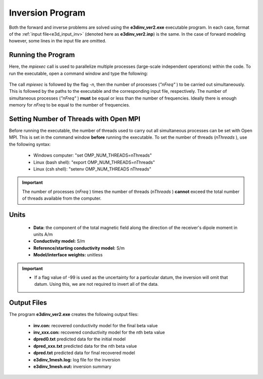 .. _e3d_inv:

Inversion Program
=================

Both the forward and inverse problems are solved using the **e3dinv_ver2.exe** executable program. In each case, format of the :ref:`input file<e3d_input_inv>` (denoted here as **e3dinv_ver2.inp**) is the same. In the case of forward modeling however, some lines in the input file are omitted.

Running the Program
^^^^^^^^^^^^^^^^^^^

Here, the *mpiexec* call is used to parallelize multiple processes (large-scale independent operations) within the code. To run the executable, open a command window and type the following:


.. figure:: images/run_e3dinv_ver2.png
     :align: center
     :width: 500


The call *mpiexec* is followed by the flag *-n*, then the number of processes (*"nFreq"* ) to be carried out simultaneously. This is followed by the paths to the executable and the corresponding input file, respectively. The number of simultaneous processes (*"nFreq"* ) **must** be equal or less than the number of frequencies. Ideally there is enough memory for *nFreq* to be equal to the number of frequencies.

Setting Number of Threads with Open MPI
^^^^^^^^^^^^^^^^^^^^^^^^^^^^^^^^^^^^^^^

Before running the executable, the number of threads used to carry out all simultaneous processes can be set with Open MPI. This is set in the command window **before** running the executable. To set the number of threads (*nThreads* ), use the following syntax:

    - Windows computer: "set OMP_NUM_THREADS=nThreads"
    - Linux (bash shell): "export OMP_NUM_THREADS=nThreads"
    - Linux (csh shell): "setenv OMP_NUM_THREADS nThreads"

.. important:: The number of processes (*nFreq* ) times the number of threads (*nThreads* ) **cannot** exceed the total number of threads available from the computer.

Units
^^^^^

    - **Data:** the component of the total magnetic field along the direction of the receiver's dipole moment in units A/m
    - **Conductivity model:** S/m
    - **Reference/starting conductivity model:** S/m 
    - **Model/interface weights:** unitless


.. important::

    - If a flag value of -99 is used as the uncertainty for a particular datum, the inversion will omit that datum. Using this, we are not required to invert all of the data.


Output Files
^^^^^^^^^^^^

The program **e3dinv_ver2.exe** creates the following output files:

    - **inv.con:** recovered conductivity model for the final beta value

    - **inv_xxx.con:** recovered conductivity model for the nth beta value

    - **dpred0.txt** predicted data for the initial model

    - **dpred_xxx.txt** predicted data for the nth beta value

    - **dpred.txt** predicted data for final recovered model

    - **e3dinv_1mesh.log:** log file for the inversion

    - **e3dinv_1mesh.out:** inversion summary





